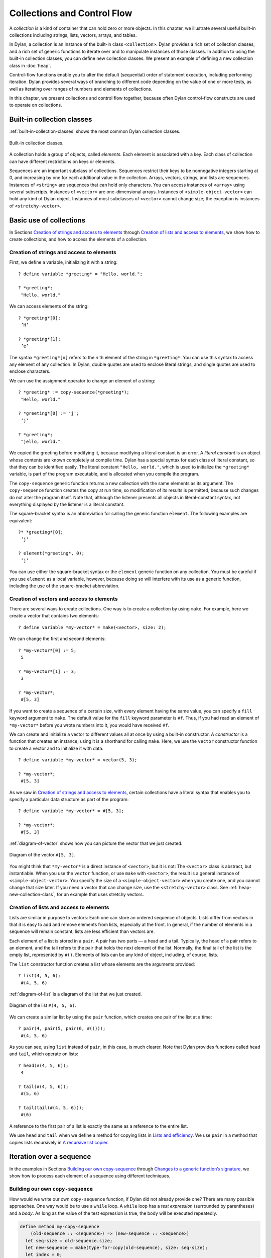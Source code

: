 Collections and Control Flow
============================

A *collection* is a kind of container that can hold zero or more
objects. In this chapter, we illustrate several useful built-in
collections including strings, lists, vectors, arrays, and tables.

In Dylan, a collection is an instance of the built-in class
``<collection>``. Dylan provides a rich set of collection classes, and a
rich set of generic functions to iterate over and to manipulate
instances of those classes. In addition to using the built-in collection
classes, you can define new collection classes. We present an example of
defining a new collection class in :doc:`heap`.

Control-flow functions enable you to alter the default (sequential)
order of statement execution, including performing iteration. Dylan
provides several ways of branching to different code depending on the
value of one or more tests, as well as iterating over ranges of numbers
and elements of collections.

In this chapter, we present collections and control flow together,
because often Dylan control-flow constructs are used to operate on
collections.

Built-in collection classes
---------------------------

:ref:`built-in-collection-classes` shows the most common Dylan collection
classes.

.. _built-in-collection-classes:

.. figure:: images/figure-11-1.png
   :align: center

   Built-in collection classes.

A collection holds a group of objects, called *elements*. Each element
is associated with a key. Each class of collection can have different
restrictions on keys or elements.

Sequences are an important subclass of collections. Sequences restrict
their keys to be nonnegative integers starting at 0, and increasing by
one for each additional value in the collection. Arrays, vectors,
strings, and lists are sequences. Instances of ``<string>`` are sequences
that can hold only characters. You can access instances of ``<array>``
using several subscripts. Instances of ``<vector>`` are one-dimensional
arrays. Instances of ``<simple-object-vector>`` can hold any kind of Dylan
object. Instances of most subclasses of ``<vector>`` cannot change size;
the exception is instances of ``<stretchy-vector>``.

Basic use of collections
------------------------

In Sections `Creation of strings and access to elements`_ through
`Creation of lists and access to elements`_, we show how to create
collections, and how to access the elements of a collection.

Creation of strings and access to elements
~~~~~~~~~~~~~~~~~~~~~~~~~~~~~~~~~~~~~~~~~~

First, we define a variable, initializing it with a string::

    ? define variable *greeting* = "Hello, world.";

    ? *greeting*;
     "Hello, world."

We can access elements of the string::

    ? *greeting*[0];
     ’H’

    ? *greeting*[1];
     ’e’

The syntax ``*greeting*[n]`` refers to the *n* th element of the
string in ``*greeting*``. You can use this syntax to access any
element of any collection. In Dylan, double quotes are used to enclose
literal strings, and single quotes are used to enclose characters.

We can use the assignment operator to change an element of a string::

    ? *greeting* := copy-sequence(*greeting*);
     "Hello, world."

    ? *greeting*[0] := 'j';
     ’j’

    ? *greeting*;
     "jello, world."

We copied the greeting before modifying it, because modifying a literal
constant is an error. A *literal constant* is an object whose contents
are known completely at compile time. Dylan has a special syntax for
each class of literal constant, so that they can be identified easily.
The literal constant ``"Hello, world."``, which is used to initialize the
``*greeting*`` variable, is part of the program executable, and is
allocated when you compile the program.

The ``copy-sequence`` generic function returns a new collection with the
same elements as its argument. The ``copy-sequence`` function creates the
copy at run time, so modification of its results is permitted, because
such changes do not alter the program itself. Note that, although the
listener presents all objects in literal-constant syntax, not everything
displayed by the listener is a literal constant.

The square-bracket syntax is an abbreviation for calling the generic
function ``element``. The following examples are equivalent::

    ?* *greeting*[0];
     ’j’

    ? element(*greeting*, 0);
     ’j’

You can use either the square-bracket syntax or the ``element`` generic
function on any collection. You must be careful if you use ``element`` as
a local variable, however, because doing so will interfere with its use
as a generic function, including the use of the square-bracket
abbreviation.

Creation of vectors and access to elements
~~~~~~~~~~~~~~~~~~~~~~~~~~~~~~~~~~~~~~~~~~

There are several ways to create collections. One way is to create a
collection by using ``make``. For example, here we create a vector that
contains two elements::

    ? define variable *my-vector* = make(<vector>, size: 2);

We can change the first and second elements::

    ? *my-vector*[0] := 5;
     5

    ? *my-vector*[1] := 3;
     3

    ? *my-vector*;
     #[5, 3]

If you want to create a sequence of a certain size, with every element
having the same value, you can specify a ``fill`` keyword argument to
``make``. The default value for the ``fill`` keyword parameter is ``#f``.
Thus, if you had read an element of ``*my-vector*`` before you wrote
numbers into it, you would have received ``#f``.

We can create and initialize a vector to different values all at once by
using a built-in constructor. A *constructor* is a function that creates
an instance; using it is a shorthand for calling ``make``. Here, we use
the ``vector`` constructor function to create a vector and to initialize
it with data.

::

    ? define variable *my-vector* = vector(5, 3);

    ? *my-vector*;
     #[5, 3]

As we saw in `Creation of strings and access to elements`_, certain
collections have a literal syntax that enables you to specify a
particular data structure as part of the program::

    ? define variable *my-vector* = #[5, 3];

    ? *my-vector*;
     #[5, 3]

:ref:`diagram-of-vector` shows how you can picture the vector that
we just created.


.. _diagram-of-vector:

.. figure:: images/figure-11-2.png
   :align: center

   Diagram of the vector ``#[5, 3]``.

You might think that ``*my-vector*`` is a direct instance of ``<vector>``,
but it is not: The ``<vector>`` class is abstract, but instantiable.
When you use the ``vector`` function, or use ``make`` with ``<vector>``, the
result is a general instance of ``<simple-object-vector>``. You specify
the size of a ``<simple-object-vector>`` when you create one, and you
cannot change that size later. If you need a vector that can change
size, use the ``<stretchy-vector>`` class. See :ref:`heap-new-collection-class`,
for an example that uses stretchy vectors.

Creation of lists and access to elements
~~~~~~~~~~~~~~~~~~~~~~~~~~~~~~~~~~~~~~~~

Lists are similar in purpose to vectors: Each one can store an ordered
sequence of objects. Lists differ from vectors in that it is easy to add
and remove elements from lists, especially at the front. In general, if
the number of elements in a sequence will remain constant, lists are
less efficient than vectors are.

Each element of a list is stored in a ``pair``. A pair has two parts — a
head and a tail. Typically, the head of a pair refers to an element, and
the tail refers to the pair that holds the next element of the list.
Normally, the final tail of the list is the empty list, represented by
``#()``. Elements of lists can be any kind of object, including, of
course, lists.

The ``list`` constructor function creates a list whose elements are the
arguments provided::

    ? list(4, 5, 6);
     #(4, 5, 6)

:ref:`diagram-of-list` is a diagram of the list that we just created.

.. _diagram-of-list:

.. figure:: images/figure-11-3.png
   :align: center

   Diagram of the list ``#(4, 5, 6)``.

We can create a similar list by using the ``pair`` function, which creates
one pair of the list at a time::

    ? pair(4, pair(5, pair(6, #())));
     #(4, 5, 6)

As you can see, using ``list`` instead of ``pair``, in this case, is much
clearer. Note that Dylan provides functions called ``head`` and ``tail``,
which operate on lists::

    ? head(#(4, 5, 6));
     4

    ? tail(#(4, 5, 6));
     #(5, 6)

    ? tail(tail(#(4, 5, 6)));
     #(6)

A reference to the first pair of a list is exactly the same as a
reference to the entire list.

We use ``head`` and ``tail`` when we define a method for copying lists in
`Lists and efficiency`_. We use ``pair`` in a method that copies lists
recursively in `A recursive list copier`_.

.. _collect-iteration-over-sequence:

Iteration over a sequence
-------------------------

In the examples in Sections `Building our own copy-sequence`_ through
`Changes to a generic function’s signature`_, we
show how to process each element of a sequence using different techniques.

Building our own ``copy-sequence``
~~~~~~~~~~~~~~~~~~~~~~~~~~~~~~~~~~

How would we write our own ``copy-sequence`` function, if Dylan did not
already provide one? There are many possible approaches. One way would
be to use a ``while`` loop. A ``while`` loop has a *test expression*
(surrounded by parentheses) and a *body*. As long as the value of the
test expression is true, the body will be executed repeatedly.

.. code-block:: dylan

    define method my-copy-sequence
        (old-sequence :: <sequence>) => (new-sequence :: <sequence>)
      let seq-size = old-sequence.size;
      let new-sequence = make(type-for-copy(old-sequence), size: seq-size);
      let index = 0;
      while (index < seq-size)
        new-sequence[index] := old-sequence[index];
        index := index + 1;
      end while;
      new-sequence;
    end method my-copy-sequence;

The method ``my-copy-sequence`` makes a new sequence of the same size as
its argument, then iterates over all the elements of the argument,
storing each element of the sequence into the appropriate element of the
new sequence. The ``size`` generic function returns the number of elements
in a collection. In this example, the ``while`` loop terminates when
``index`` reaches the size of the sequence.

The ``type-for-copy`` generic function returns an appropriate class for
``make``, given an object that you wish to copy. For most collections,
``type-for-copy`` just returns the class of the collection provided.

Iteration with ``for``
~~~~~~~~~~~~~~~~~~~~~~

We can use the ``for`` to express concisely a loop that increments a
variable until a limit is reached.

.. code-block:: dylan

    define method my-copy-sequence
        (old-sequence :: <sequence>) => (new-sequence :: <sequence>)
      let new-sequence
        = make(type-for-copy(old-sequence), size: old-sequence.size);
      for (index from 0 below old-sequence.size)
        new-sequence[index] := old-sequence[index];
      end for;
      new-sequence;
    end method my-copy-sequence;

In the preceding example, the body is executed ``old-sequence.size``
times, with ``index`` bound to zero first, then rebound to one more than
the previous value of ``index`` each time through the loop. The variable
``index`` is defined only within the body of the ``for`` iteration
construct. The body of the ``for`` iteration construct begins after the
iteration clause(s), and finishes with the matching ``end``. For the
``while`` iteration construct shown in `Building our own copy-sequence`_,
the body starts after the predicate and finishes with the matching ``end``.

The ``for`` loop can have many different kinds of iteration clauses. In
this section, we have shown a simple iteration over a series of numbers.
In `Lists and efficiency`_, we use clauses that bind variables to initial
values for the first time through a loop, and use expressions to rebind
the variables for the second and subsequent times through the loop. We
also demonstrate a clause that permits iteration to continue until an
expression is true, both in `Lists and efficiency`_ and
:ref:`heap-adding-and-removing-elements`.

The ``for`` loop has a simple type of iteration clause that we can use to
iterate over any Dylan collection. The airport example in
:ref:`nlanding-vehicle-containers`, demonstrates iteration over vectors
using this kind of iteration clause.

.. _collect-lists-and-efficiency:

Lists and efficiency
~~~~~~~~~~~~~~~~~~~~

The ``my-copy-sequence`` method in `Iteration with for`_ works
efficiently for vectors. It does so because Dylan can store and
retrieve arbitrary elements of vectors, and can determine the
size of vectors in constant time.

Lists are quite a different data structure from vectors. Accessing
elements and determining the size of a list takes linear time. Thus, you
can access the thousandth element of a vector or string in the same
amount of time as you can access the first element of a vector or
string; when you uses lists, however, it takes about 1000 times longer
to access the thousandth element than to access the first element. The
difference in access times occurs because Dylan must walk over almost
1000 pairs to get to the thousandth pair, and thus get to the thousandth
element of the list. Although the method defined in `Iteration with for`_
can copy lists, it will be excessively slow, especially for long lists.

We would like to provide a special method for copying lists that uses a
more efficient algorithm. In particular, we want to walk over the
provided list element by element, without having to retrace over
elements of the list that we have already copied.

.. code-block:: dylan

   // Assumes that old-list is a proper list (that is, it ends with #())
   // and is not circular
   define method my-copy-sequence (old-list :: <list>) => (new-list :: <list>)
     let new-list = make(<list>, size: old-list.size);
     for (old = old-list then old.tail,
          new = new-list then new.tail,
          until: empty?(old))
       new.head := old.head;
     end for;
     new-list;
   end method my-copy-sequence;

First, ``my-copy-sequence`` makes a new list that is the same length as
the old one. Next, the ``for`` iterator is used to bind the variables
``old`` and ``new`` to ``old-list`` and ``new-list``, respectively. Then, the
``for`` iterator executes the ``until:`` expression to determine whether it
is time to terminate the loop. If the ``until:`` expression returns true,
then the ``for`` loop terminates, and the newly created list is returned
from ``my-copy-sequence``. Otherwise, the body of the ``for`` loop is
executed — the body stores the head of the first pair in ``old`` into the
head of the first pair in ``new``. The result of that action is that the
first element of ``new`` is identical to the first element of ``old``. For
this iteration, that action causes the first element of ``new-list`` to be
identical to the first element of ``old-list``. In subsequent iterations,
the body will access elements 1 closer to the end of the list. It will
do so because, after the body is executed, the ``for`` iterator loops back
to the iterator clauses, where the *then* clauses bind ``old`` to all but
the first pair of ``old``, and bind ``new`` to all but the first pair of
``new``. The termination check occurs again, with the same consequences,
depending on the value of the ``until:`` expression. Iteration then
continues just like the second time through the loop until the end of
``old`` is reached.

In this method, we never have to search for the current spot of the old
list that we are copying, or to search for the end of the new list that
we are building. The variables ``old`` and ``new`` track exactly which pairs
in the iteration to access, and that tracking saves a considerable
amount of time for large lists. When the iteration is finished,
``my-copy-sequence`` returns the new list.

Polymorphism
~~~~~~~~~~~~

An important advantage of programming in Dylan is that we can provide a
general method for copying a sequence (as shown in `Iteration with for`_),
and also can provide special copying methods for particular subclasses of
sequences (as shown in `Lists and efficiency`_). Method dispatch takes care
of picking the best method for the argument. Callers of ``my-copy-sequence``
do not need to worry about any performance optimizations that we have
installed for lists. They simply use ``my-copy-sequence`` for lists,
just as they would for any other sequence. This polymorphism can be
useful for keeping interfaces between components of a program simple and
extensible.

.. _collect-mapping-functions:

Mapping functions
~~~~~~~~~~~~~~~~~

Iterating over all the elements of a collection is a common idiom, and
Dylan provides several different mapping functions that accomplish these
kinds of iterations in different ways. In the following example, we
redefine the ``my-copy-sequence`` method originally defined in
`Lists and efficiency`_. Here, we use the ``do`` iteration construct,
instead of a ``for`` loop.

.. code-block:: dylan

    // Assumes that old-list is a proper list (that is, it ends with #())
    // and is not circular
    define method my-copy-sequence (old-list :: <list>) => (new-list :: <list>)
      let new-list = make(<list>, size: old-list.size);
      // Remember the pair of the copy that we are initializing
      let current-pair = new-list;
      // Iterate over all the elements of the existing list, making new pairs,
      // and splicing them into the end of the copy that we are building
      do(method (old-element)
           current-pair.head := old-element;
           current-pair := current-pair.tail;
         end method,
         old-list);
      new-list;
    end method my-copy-sequence;

The ``do`` mapping function takes a function and one or more collections,
and calls the function on each element of each collection. The function
should take one argument if you provide ``do`` with one collection, two
arguments if you provide two collections, and so on. The result of
calling the function is ignored, and ``do`` itself returns no meaningful
value. The ``do`` function is useful only if the method that you provide
accomplishes a valuable side effect. In the preceding example, the
supplied method stores an element of the old list into the head of the
current pair of the new list, and moves to the next pair of the new
list. Note that this method is actually a closure, which closes over the
``current-pair`` local variable. See :ref:`func-closures`, for more
information about closures.

.. _collect-recursive-list-copier:

A recursive list copier
~~~~~~~~~~~~~~~~~~~~~~~

In many situations, the most concise way to manipulate lists (and other
treelike structures) is to use recursion. In *recursion*, a function
calls itself, directly or indirectly. In the following example, we
redefine the ``my-copy-sequence`` method for lists to use recursion
instead of iteration.

.. code-block:: dylan

    define method my-copy-sequence (old-list :: <list>) => (new-list :: <list>)
      if (empty?(old-list))
        #();
      else
        pair(old-list.head, my-copy-sequence(old-list.tail));
      end if;
    end method my-copy-sequence;

Note that recursion can be just as efficient as iteration. For example,
consider the function ``my-reverse``, which creates a new list with
elements in the reverse order from the list you supply.

.. code-block:: dylan

    define method my-reverse (old-list :: <list>) => (reversed-list :: <list>)
      local method rev (old :: <list>, results :: <list>)
        if (empty?(old)) results else rev(old.tail, pair(old.head, results)) end;
      end method;
      rev(old-list, #());
    end method my-reverse;

The ``local method`` declaration inside the ``my-reverse`` method defines
a function that is bound to the name ``rev`` only within a scope of the
body of ``my-reverse``. This declaration is different from ``define method``,
which creates module bindings that can be accessed outside the lexical scope
of where they are defined.

The local method ``rev`` calls itself as the last expression in its body.
Thus, the ``rev`` method can be optimized by the Dylan compiler into code
that is exactly as efficient as if it was written with iteration.

Alternative ways of defining the ``my-reverse`` function are discussed in
`Reversal of sequences`_.

.. _collect-using-map-curry:

Using ``map`` and ``curry``
~~~~~~~~~~~~~~~~~~~~~~~~~~~

Perhaps the easiest way to implement our simple sequence copier is to
use the ``map`` function. The ``map`` function takes the same arguments as
does ``do``. However, instead of ignoring the return value of the
function that you provide, ``map`` gathers into a new collection all the
results of calling the provided function. The new collection will be an
instance of the ``type-for-copy`` of the first collection argument to ``map``.

.. code-block:: dylan

    define method my-copy-sequence
        (old-sequence :: <sequence>) => (new-sequence :: <sequence>)
      map(identity, old-sequence);
    end method my-copy-sequence;

The ``identity`` function simply returns its argument without making any
changes. A more interesting example is to define a method that
multiplies a number by each element of a vector, yielding a new vector
with the products. Here is a sample call to ``scalar-multiply``, which we
define next::

    ? scalar-multiply(3, #[4, 5, 6]);
     #[12, 15, 18]

Here is our definition of ``scalar-multiply``, using ``map``:

.. code-block:: dylan

    define method scalar-multiply
        (scalar :: <number>, old-vector :: <vector>) => (result :: <vector>)
      map(method (vector-element) scalar * vector-element end,
          old-vector);
    end method scalar-multiply;

We use the ``method`` statement to create a kind of function (a closure)
that multiplies ``scalar`` by an element of the vector provided by ``map``.
The ``map`` iterator then calls that function on each element of
``old-vector``, collecting the results in a new sequence. A variant of
``map``, called ``map-into``, replaces elements in an existing collection,
rather than creating a new collection for the results. See
:ref:`heap-basic-collection-methods`, for an example of the use of
``map-into``.

We can define this method more succinctly using ``curry``, which is a
function that generates a function:

.. code-block:: dylan

    define method scalar-multiply
        (scalar :: <number>, old-vector :: <vector>) => (result :: <vector>)
      map(curry(\*, scalar), old-vector);
    end method scalar-multiply;

The ``curry`` function in this example creates exactly the same method as
the one that we created in the previous definition of ``scalar-multiply``.
That is, ``curry(\*, scalar)`` builds a function that multiplies its
argument by ``scalar``. This generated function is then used by ``map`` to
compute the value of each element of the new sequence.

Mapping functions such as ``do`` and ``map`` work well when you want to
operate over the entire collection. The ``map`` function works well only
if there is a one-to-one correspondence between input-collection sizes
and output-collection size. However, the other techniques that we have
presented, such as using ``for`` and ``while``, can work better when you
want to operate on only part of a sequence. In `A sequence copier
that can copy a portion of a sequence`_, we take another look at how
a ``for`` loop can help us to solve the problem of iterating over only
part of a collection.

A sequence copier that can copy a portion of a sequence
~~~~~~~~~~~~~~~~~~~~~~~~~~~~~~~~~~~~~~~~~~~~~~~~~~~~~~~

The ``copy-sequence`` generic function provided by Dylan actually takes
keyword arguments that allow only a portion of the sequence to be
copied. Here is an example::

    ? copy-sequence("airport", start: 3);
     "port"

    ? copy-sequence("snow", start: 1, end: 3);
     "no"

In the following, we use a ``for`` loop with two iteration clauses to
implement the more flexible version of the general purpose
``my-copy-sequence``:

.. code-block:: dylan

    define method my-copy-sequence
        (old-sequence :: <sequence>,
         #key start = 0, end: limit = old-sequence.size)
     => (new-sequence :: <sequence>)
      let new-sequence = make(type-for-copy(old-sequence), size: limit - start);
      for (source-index from start below limit,
           destination-index from 0)
        new-sequence[destination-index] := old-sequence[source-index];
      end for;
      new-sequence;
    end method my-copy-sequence;

In the preceding example, we force the keyword parameter ``end:`` to bind
the variable ``limit``, rather than binding ``end``. It is illegal to use
``end`` as a variable name, because ``end`` is one of a few reserved words
in Dylan. In the body of the ``for`` loop, ``source-index`` will range from
``start`` to 1 less than ``limit``, and ``destination-index`` will range from
0 to 1 less then ``limit`` minus ``start``, which is the length of the new
sequence being created.

Changes to a generic function’s signature
~~~~~~~~~~~~~~~~~~~~~~~~~~~~~~~~~~~~~~~~~

Note that the ``my-copy-sequence`` method defined in `A sequence
copier that can copy a portion of a sequence`_ has a
parameter list that is not congruent with the parameter list of the
generic function. That is, that method accepts the ``start:`` and ``end:``
keyword arguments, when previously only required arguments were allowed
for that generic function. We did not explicitly define the
``my-copy-sequence`` generic function; Dylan created the generic function
implicitly, when we defined the first method for it, in `Building
our own copy-sequence`_. The generic function accepts two required
parameters, and no keyword parameters.

When you need to change the signature of a generic function, you must
change all the methods for that generic function to have a compatible
signature. In our example, we would have to fix the ``my-copy-sequence``
method for lists to accept the ``start:`` and ``end:`` keyword arguments,
and would have to change the methods to operate on only a portion of the
list provided. For more information about the congruence rules for
methods of a generic function, see ` <func.htm#18741>`_.

Manipulation of collections
---------------------------

Dylan provides an extensive library of functions that manipulate
collections. In this section, we explore how to build complex collection
functions from simpler ones, using the control-flow functions already
shown in this chapter.

Reversal of sequences
~~~~~~~~~~~~~~~~~~~~~

Dylan provides two generic functions for reversing sequences: ``reverse``,
and ``reverse!``. They both achieve the same objective, but ``reverse!``
is allowed to modify its argument, whereas ``reverse`` never modifies its
argument.

::

    ? reverse("lever");
     "revel"

    ? define variable *switch* = vector("switch", "on");

    ? reverse(*switch*);
     #["on", "switch"]

    ? *switch*;
     #["switch", "on"]

    ? reverse!(*switch*);
     #["on", "switch"]

After the call to ``reverse!``, the value of ``*switch*`` is not defined.
Only the return value from ``reverse!`` will be meaningful. If we want
``*switch*`` to contain the reversed sequence, we must instead write

::

    ? *switch* := reverse!(*switch*);
     #["on", "switch"]

    ? *switch*;
     #["on", "switch"]

Note that ``reverse!`` cannot change the object to which ``*switch*``
refers; however, ``reverse!`` is allowed to alter the contents of that
object. Also note that ``reverse!`` may not return the same object as that
you provide as its argument. Consider the case of using ``reverse!`` on a
list to see how this behavior can be useful.

.. topic:: Convention:

   Dylan has a convention of putting an exclamation point at the
   ends of the names of functions that can destructively modify
   their arguments. For example, ``reverse!`` takes a sequence, and
   returns a sequence that has the same elements but in reverse order.
   The ``reverse!`` generic function may change the sequence that is its
   argument. In contrast, the ``reverse`` generic function performs a
   similar operation, but does not destructively modify its argument.
   Setters are an exception to this convention: They modify their
   argument, but do not typically end with ``!``.

How can we write our own version of ``reverse`` using the iteration
techniques presented so far?

.. code-block:: dylan

    define method my-reverse (seq :: <sequence>) => (reversed-seq :: <sequence>)
      let reversed-seq = make(type-for-copy(seq), size: seq.size);
      for (destination-index from seq.size - 1 to 0 by -1,
           source-index from 0)
        reversed-seq[destination-index] := seq[source-index];
      end for;
      reversed-seq;
    end method my-reverse;

Once again, this algorithm is fine for vectors and strings, but has poor
performance for lists. Here is a special ``my-reverse`` method for lists:

.. code-block:: dylan

    define method my-reverse (old-list :: <list>) => (reversed-list :: <list>)
      let reversed-list = #();
      for (old-element in old-list)
        reversed-list := pair(old-element, reversed-list);
      end for;
      reversed-list;
    end method my-reverse;

It is easy to build up a list from its end to its start, and that is
exactly what we do in the preceding method. We start with the empty
list, and add pairs to the reversed list whose heads are the elements of
the argument. We follow the old list from its start to its end, while we
build the new list from its end to its start, thus reversing the list.

It is important to remember that, even though we created a new sequence
to contain the elements of the old sequence, we still share those old
elements with the new sequence. If two elements of a collection refer to
the same object, then modifying the element of one of the collections
affects the value of the element of the other collection. We illustrate
this behavior in `Destructive operations and shared structure`_.

Destructive operations and shared structure
~~~~~~~~~~~~~~~~~~~~~~~~~~~~~~~~~~~~~~~~~~~

Consider the following example, and Figures :ref:`state-before-element-changed`
and :ref:`state-after-element-changed`.

::

    // First we construct a vector of two vectors
    ? define variable *switch-states*
        = vector(vector("switch", "on"), vector("switch", "off"));

    ? *switch-states*;
     #[#["switch", "on"], #["switch", "off"]]

    // Now, we reverse the vector, holding on to the result
    ? define variable *rev-switch-states* =
        my-reverse(*switch-states*);

At this point, the states of the variables and vectors correspond to
:ref:`state-before-element-changed`.

We examine the two sequences::

    ? *rev-switch-states*;
     #[#["switch", "off"], #["switch", "on"]]

    // Although *switch-states* and *rev-switch-states* are different vectors,
    // they share elements
    ? *switch-states* == *rev-switch-states*;
     #f

.. _state-before-element-changed:

.. figure:: images/figure-11-4.png
   :align: center

   State before the element is changed.

Now, we change an element::

    ? *switch-states*[0] == *rev-switch-states*[1];
     #t

    // So, when we change an element in one, the same change occurs in the other
    ? (*switch-states*[0])[0] := "master switch";
     "master switch"

At this point, the states of the variables and vectors correspond to
:ref:`state-after-element-changed`.

.. _state-after-element-changed:

.. figure:: images/figure-11-5.png
   :align: center

   State after the element is changed.

We can look at the values of the variables::

    ? *switch-states*;
     #[#["master switch", "on"], #["switch", "off"]]

    ? *rev-switch-states*;
     #[#["switch", "off"], #["master switch", "on"]]

Each object pictured in Figures :ref:`state-before-element-changed` and
:ref:`state-after-element-changed` is a vector. The strings in the figures
are vectors, although we did not draw them as such, to keep the diagrams
relatively simple. Variables are not objects in Dylan, but they are
shown referring to objects. In :ref:`state-after-element-changed`,
the string ``"switch"`` is not referenced by any other object and is
therefore garbage; eventually, it will be reclaimed by a garbage collector.

Changing an element of one collection can affect another collection if
the two collections share elements. Two collections share an element if
there is a value in one collection that is ``==`` (that is, identical) to
a value in the other collection. Functions such as ``copy-sequence`` and
``reverse`` do only a *shallow copy* of their arguments: only the top
level of the copy is new. Every other part is shared with the old
sequence. Thus, it is important to take care when you modify objects
that might be shared with other parts of your application. Using
well-defined module boundaries that specify whether data structures can
be modified by clients of the module can help you to keep application
data consistent.

Conditional execution
---------------------

In Sections `if, else, and elseif`_ through `Search of arrays with find-key`_,
we consider ways to execute different code depending on the results of one
or more tests.

``if``, ``else``, and ``elseif``
~~~~~~~~~~~~~~~~~~~~~~~~~~~~~~~~

We showed the simplest use of ``if`` in ` <offset.htm#91994>`_. Consider
the case where there is more than one test involved. Suppose that we
want to write a method that describes a vote. Here are sample calls to
``interpret-votes``::

    ? interpret-votes(yes: 4, no: 0);
     "unanimously approved"

    ? interpret-votes(yes: 3, no: 1);
     "approved"

    ? interpret-votes(yes: 2, no: 2);
     "tie"

    ? interpret-votes(yes: 1, no: 3);
     "not approved"

We can define the ``interpret-votes`` method using the ``if`` control
structure and the ``else`` clause:

.. code-block:: dylan

    define method interpret-votes
        (#key yes :: <nonnegative-integer> = 0, no :: <nonnegative-integer> = 0)
     => (interpretation :: <string>)
      if (yes > 0 & no = 0)
        "unanimously approved";
      else if (yes > no)
        "approved";
      else if (yes = no)
        "tie";
      else
        "not approved";
      end if;
      end if;
      end if;
    end method interpret-votes;

We defined the ``<nonnegative-integer>`` type in ` <classes.htm#50813>`_,
using ``limited``. Only positive integers and the integer 0 are instances
of ``<nonnegative-integer>``. We use this type in the ``interpret-votes``
method parameter list to ensure that no negative vote counts are
accepted.

.. topic:: *Quick summary of* ``&`` *infix operator* : *arg1* ``&`` *arg2*

   The infix operator ``&`` does the *and* logical operation. If either or
   both of the arguments to the ``&`` operator are false, then ``&`` returns
   false.

   Note that the ``&`` operator is actually a control-flow operator. If the
   first argument to the ``&`` operator is false, then the value of the
   second argument is never computed, and false is returned. If the value
   of the first argument is true, then the value of the second argument is
   computed and returned.

   The ``|`` operator (logical *or*) behaves in a similar manner, except
   that its second argument is computed and returned only if the first
   argument is false.

The syntax for the ``if`` control structure allows ``elseif`` clauses, which
makes this style of conditionalization slightly more compact:

.. code-block:: dylan

    define method interpret-votes
        (#key yes :: <nonnegative-integer> = 0, no :: <nonnegative-integer> = 0)
     => (interpretation :: <string>)
      if (yes > 0 & no = 0)
        "unanimously approved";
      elseif (yes > no)
        "approved";
      elseif (yes = no)
        "tie";
      else
        "not approved";
      end if;
    end method interpret-votes;

Branching with ``case``
~~~~~~~~~~~~~~~~~~~~~~~

Dylan also provides the ``case`` control structure to give you an
alternative way to express the branching style shown in
`if, else, and elseif`_:

.. code-block:: dylan

    define method interpret-votes
       (#key yes :: <nonnegative-integer> = 0, no :: <nonnegative-integer> = 0)
     => (interpretation :: <string>)
      case (yes > 0 & no = 0) => "unanimously approved";
           (yes > no) => "approved";
           (yes = no) => "tie";
           otherwise => "not approved";
      end case;
    end method interpret-votes;

The decision of whether to use ``if`` with ``elseif`` and ``else`` as
opposed to using ``case``, is largely a matter of personal style.

Branching with ``select``
~~~~~~~~~~~~~~~~~~~~~~~~~

In certain situations, you are working with a particular two-argument
predicate (such as ``==`` or ``<``). The value of the first argument to the
predicate will always be the same, and you would like to perform
different actions based on the second value. You can use both ``if`` and
``case`` to handle this situation, but the ``select`` control structure is
more concise. The following example interprets traffic-light colors:

.. code-block:: dylan

    define method color-action
        (color :: <symbol>) => (action :: <symbol>)
      select (color)
        #"red" => #"stop";
        #"yellow" => #"slow";
        #"green" => #"go";
      end select;
    end method color-action;

The ``select`` control structure uses ``==`` for the default predicate. For
example, in the preceding ``select`` statement, the symbol ``#"stop"`` will
be returned if ``color == #"red"``. If you require a different predicate,
use the ``by`` clause, as shown in the following example, which interprets
age from a number representing years:

.. code-block:: dylan

    define method interpret-age
        (age :: <nonnegative-integer>) => (description :: <string>)
      select (age by \<)
        13 => "youngster";
        20 => "teenager";
        60 => "adult";
        otherwise => "senior";
      end select;
    end method interpret-age;

The preceding method returns the string ``"youngster"`` when provided an
age less then 13; returns ``"teenager"`` when the age is between 13 and
20; and returns ``"adult"`` when the age is between 20 and 60. In all
other cases, it returns ``"senior"``.

Tables: Dynamic associations
~~~~~~~~~~~~~~~~~~~~~~~~~~~~

In `Branching with select`_, we saw how the ``color-action`` method
associated traffic-light colors with actions by using ``select``. These
associations are *static*. They are determined at compile time, and you
cannot change them without recompiling the ``color-action`` method.
Sometimes, it is useful to associate one object with another
*dynamically*, while the program is running. Collections are good
data structures for this purpose. How could we rewrite ``color-action``
so that it uses a collection to associate colors with actions?

.. code-block:: dylan

    define variable *color-action-table* = make(<table>, size: 3);

    *color-action-table*[#"red"] := #"stop";
    *color-action-table*[#"yellow"] := #"slow";
    *color-action-table*[#"green"] := #"go";

    define method color-action (color :: <symbol>) => (action :: <symbol>)
        *color-action-table*[color];
    end method color-action;

The tables provided by Dylan use ``==`` to compare keys.

During the execution of the program, we could add new associations to
``*color-action-table*``, or could change or remove existing
associations. Tables grow as necessary to accommodate new associations
that are added.

Search of arrays with ``for`` and ``block``
~~~~~~~~~~~~~~~~~~~~~~~~~~~~~~~~~~~~~~~~~~~

Suppose that you wanted to search a two-dimensional array, and to return
the first number greater than a given value.

.. code-block:: dylan

    define method find-larger-than
        (2d-array :: <array>, value :: <integer>)
     => (result :: type-union(singleton(#f), <integer>))
      let first-dimension = dimension(2d-array, 0);
      let second-dimension = dimension(2d-array, 1);
      block (return)
        for (i from 0 below first-dimension)
          for (j from 0 below second-dimension)
            if (2d-array[i, j] > value)
              return(2d-array[i, j]);
            end if;
          end for;
        end for;
        #f;
      end block;
    end method find-larger-than;

In the preceding example, the ``block`` statement binds the variable
``return`` to a *nonlocal exit procedure*. If this exit procedure is
called while the ``block`` is in effect, it will return immediately from
the ``block`` statement, using any provided arguments as return values.
Thus, if an element of ``2d-array`` is greater than ``value``, then this
element will be returned immediately from the ``block``, and thus from
the method. Array elements can be accessed with the square-bracket
syntax, or with the function ``aref``. (For more information about
referencing elements of an array, see ` <func.htm#54425>`_.) If the
entire array is searched, and no element is found that is greater than
``value``, then the ``for`` loops exit normally and the ``block`` statement
returns the last value in the ``block`` body, which in this case is false.
We use the ``type-union`` type-generating function to create a type that
permits either false or an integer to be returned from this method.

Search of arrays with ``find-key``
~~~~~~~~~~~~~~~~~~~~~~~~~~~~~~~~~~

In Dylan, we can access multidimensional arrays as though they are
linearized one-dimensional vectors by using the ``element`` generic
function. Dylan provides a ``find-key`` generic function that uses
``element`` to find the index (or key) that corresponds to a desired value
in a collection. Here, we rewrite ``find-larger-than`` to use ``find-key`` :

.. code-block:: dylan

    define method find-larger-than
        (array :: <array>, value :: <integer>)
     => (result :: type-union(singleton(#f), <integer>))
      let index
        = find-key(array, method (array-element) array-element > value end);
      index & array[index];
    end method find-larger-than;

The ``find-key`` generic function searches an array, calling the function
that we provided on each element. If our function ever returns true,
``find-key`` returns the linearized index of the array element containing
the value. For a two-dimensional array, the linearized index is the
index that would be the appropriate key of a one-dimensional array that
we could construct by placing the rows of the two-dimensional array one
after the other. Rows in a two-dimensional array are numbered with the
first subscript, and the column within those rows is numbered by the
second subscript.

If our function never returns true for any element, ``find-key`` returns
false. In this example ``&`` is truly used as a control structure. If
``index`` is false, then ``&`` will return false without executing the array
access. If ``index`` is true, then the array access occurs, and that is
the value of the ``&`` expression, and thus the value returned from the
method.

Summary
-------

In this chapter, we covered the following:

- We showed a selection of built-in collection classes, including
  strings, lists, vectors, tables, and arrays.
- We showed various iteration facilities and control structures,
  including ``for``, ``do``, ``map``, ``while``, ``if``, ``case``, ``select``,
  ``block``, ``&``, and ``|``.
- We showed a simple example of recursion.
- We showed some basic collection functions: ``element``, ``size``, and
  ``find-key``.
- We showed some basic sequence functions: ``copy-sequence``, and
  ``reverse``.
- We showed additional collection functions: ``head``, ``tail``, ``pair``,
  ``list``, and ``vector``.
- We explored basic sequence algorithms, and found that, although the
  various sequence classes are related, algorithms that are efficient
  for one class of sequence may not be appropriate for a different
  class of sequence.
- We discussed destructive versus nondestructive functions.
- We demonstrated the ``curry`` function, which generates functions.
- We showed several examples of the use of closures as arguments to
  iterators.

